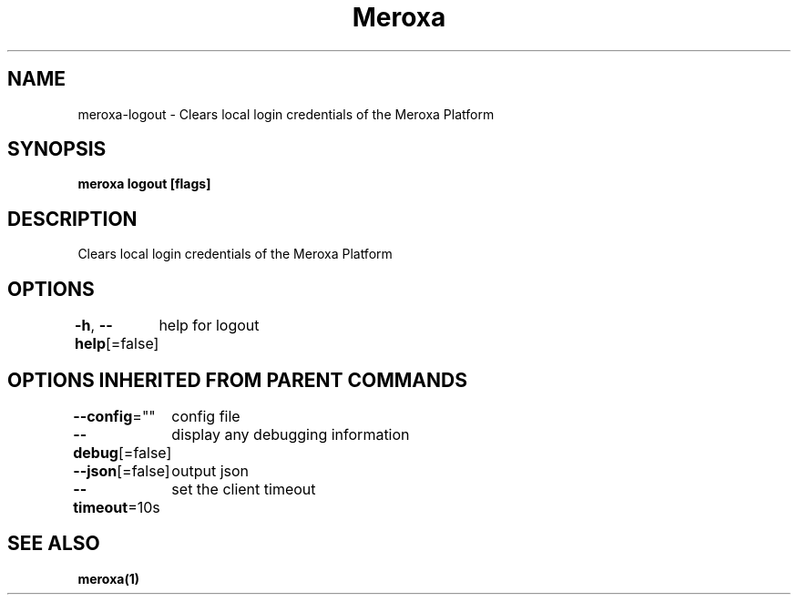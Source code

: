 .nh
.TH "Meroxa" "1" "May 2021" "Meroxa CLI " "Meroxa Manual"

.SH NAME
.PP
meroxa\-logout \- Clears local login credentials of the Meroxa Platform


.SH SYNOPSIS
.PP
\fBmeroxa logout [flags]\fP


.SH DESCRIPTION
.PP
Clears local login credentials of the Meroxa Platform


.SH OPTIONS
.PP
\fB\-h\fP, \fB\-\-help\fP[=false]
	help for logout


.SH OPTIONS INHERITED FROM PARENT COMMANDS
.PP
\fB\-\-config\fP=""
	config file

.PP
\fB\-\-debug\fP[=false]
	display any debugging information

.PP
\fB\-\-json\fP[=false]
	output json

.PP
\fB\-\-timeout\fP=10s
	set the client timeout


.SH SEE ALSO
.PP
\fBmeroxa(1)\fP
